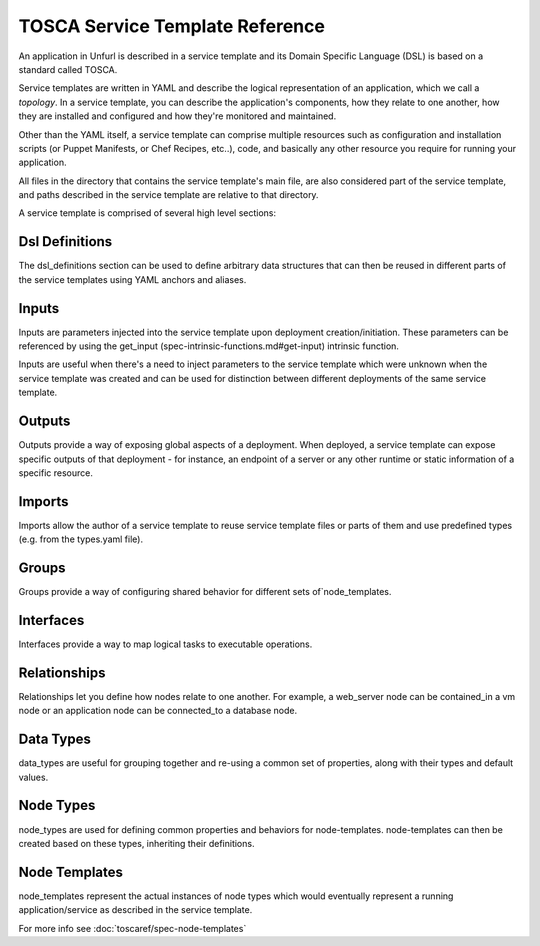 ================================
TOSCA Service Template Reference
================================

An application in Unfurl is described in a service template and its Domain Specific Language (DSL) is based on a standard called TOSCA.

Service templates are written in YAML and describe the logical representation of an application, which we call a `topology`. In a service template, you can describe the application's components, how they relate to one another, how they are installed and configured and how they're monitored and maintained.

Other than the YAML itself, a service template can comprise multiple resources such as configuration and installation scripts (or Puppet Manifests, or Chef Recipes, etc..), code, and basically any other resource you require for running your application.

All files in the directory that contains the service template's main file, are also considered part of the service template, and paths described in the service template are relative to that directory.

A service template is comprised of several high level sections:

Dsl Definitions
+++++++++++++++

The dsl_definitions section can be used to define arbitrary data structures that can then be reused in different parts of the service templates using YAML anchors and aliases. 

Inputs
++++++

Inputs are parameters injected into the service template upon deployment creation/initiation. These parameters can be referenced by using the get_input (spec-intrinsic-functions.md#get-input) intrinsic function.

Inputs are useful when there's a need to inject parameters to the service template which were unknown when the service template was created and can be used for distinction between different deployments of the same service template.

Outputs
++++++++

Outputs provide a way of exposing global aspects of a deployment. When deployed, a service template can expose specific outputs of that deployment - for instance, an endpoint of a server or any other runtime or static information of a specific resource.

Imports
++++++++

Imports allow the author of a service template to reuse service template files or parts of them and use predefined types (e.g. from the types.yaml file).

Groups
+++++++

Groups provide a way of configuring shared behavior for different sets of`node_templates.

Interfaces
++++++++++

Interfaces provide a way to map logical tasks to executable operations.

Relationships
+++++++++++++

Relationships let you define how nodes relate to one another. For example, a web_server node can be contained_in a vm node or an application node can be connected_to a database node.

Data Types
++++++++++

data_types are useful for grouping together and re-using a common set of properties, along with their types and default values.

Node Types
++++++++++

node_types are used for defining common properties and behaviors for node-templates. node-templates can then be created based on these types, inheriting their definitions.

Node Templates
++++++++++++++

node_templates represent the actual instances of node types which would eventually represent a running application/service as described in the service template.

For more info see :doc:`toscaref/spec-node-templates`
